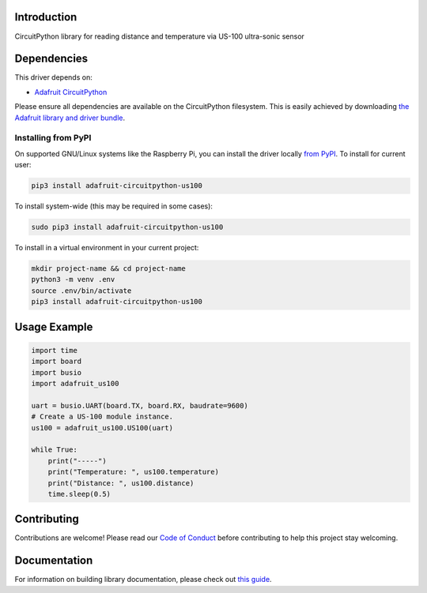 Introduction
============

.. image:: https://readthedocs.org/projects/adafruit-circuitpython-us100/badge/?version=latest
    :target: https://circuitpython.readthedocs.io/projects/us100/en/latest/
    :alt: Documentation Status

.. image:: https://img.shields.io/discord/327254708534116352.svg
    :target: https://discord.gg/nBQh6qu
    :alt: Discord

.. image:: https://travis-ci.com/adafruit/Adafruit_CircuitPython_US100.svg?branch=master
    :target: https://travis-ci.com/adafruit/Adafruit_CircuitPython_US100
    :alt: Build Status

CircuitPython library for reading distance and temperature via US-100 ultra-sonic sensor


Dependencies
=============
This driver depends on:

* `Adafruit CircuitPython <https://github.com/adafruit/circuitpython>`_

Please ensure all dependencies are available on the CircuitPython filesystem.
This is easily achieved by downloading
`the Adafruit library and driver bundle <https://github.com/adafruit/Adafruit_CircuitPython_Bundle>`_.

Installing from PyPI
--------------------

On supported GNU/Linux systems like the Raspberry Pi, you can install the driver locally `from
PyPI <https://pypi.org/project/adafruit-circuitpython-us100/>`_. To install for current user:

.. code-block:: shell

    pip3 install adafruit-circuitpython-us100

To install system-wide (this may be required in some cases):

.. code-block:: shell

    sudo pip3 install adafruit-circuitpython-us100

To install in a virtual environment in your current project:

.. code-block:: shell

    mkdir project-name && cd project-name
    python3 -m venv .env
    source .env/bin/activate
    pip3 install adafruit-circuitpython-us100

Usage Example
=============

.. code-block:: python

	import time
	import board
	import busio
	import adafruit_us100

	uart = busio.UART(board.TX, board.RX, baudrate=9600)
	# Create a US-100 module instance.
	us100 = adafruit_us100.US100(uart)

	while True:
	    print("-----")
	    print("Temperature: ", us100.temperature)
	    print("Distance: ", us100.distance)
	    time.sleep(0.5)


Contributing
============

Contributions are welcome! Please read our `Code of Conduct
<https://github.com/adafruit/Adafruit_CircuitPython_US100/blob/master/CODE_OF_CONDUCT.md>`_
before contributing to help this project stay welcoming.

Documentation
=============

For information on building library documentation, please check out `this guide <https://learn.adafruit.com/creating-and-sharing-a-circuitpython-library/sharing-our-docs-on-readthedocs#sphinx-5-1>`_.
